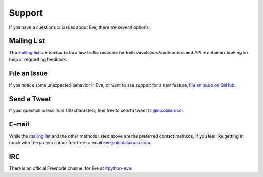 .. _support:

Support
=======
If you have a questions or issues about Eve, there are several options:

Mailing List
------------
The `mailing list`_ is intended to be a low traffic resource for both
developers/contributors and API maintainers looking for help or requesting
feedback. 

File an Issue
-------------
If you notice some unexpected behavior in Eve, or want to see support for a new
feature, `file an issue on GitHub
<https://github.com/nicolaiarocci/eve/issues>`_.

Send a Tweet
------------
If your question is less than 140 characters, feel free to send a tweet to
`@nicolaiarocci <http://twitter.com/nicolaiarocci>`_.

E-mail
------
While the `mailing list`_ and the other methods listed above are the preferred
contact methods, if you feel like getting in touch with the project author feel
free to email `eve@nicolaiarocci.com <mailto:eve@nicolaiarocci.com>`_.

IRC
---
There is an official Freenode channel for Eve at `#python-eve
<irc://irc.freenode.net/python-eve>`_.

.. _`mailing list`: https://groups.google.com/forum/#!forum/python-eve
